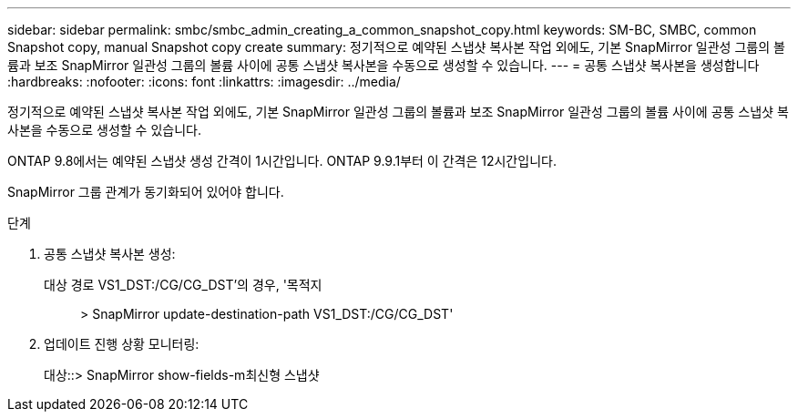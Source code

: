 ---
sidebar: sidebar 
permalink: smbc/smbc_admin_creating_a_common_snapshot_copy.html 
keywords: SM-BC, SMBC, common Snapshot copy, manual Snapshot copy create 
summary: 정기적으로 예약된 스냅샷 복사본 작업 외에도, 기본 SnapMirror 일관성 그룹의 볼륨과 보조 SnapMirror 일관성 그룹의 볼륨 사이에 공통 스냅샷 복사본을 수동으로 생성할 수 있습니다. 
---
= 공통 스냅샷 복사본을 생성합니다
:hardbreaks:
:nofooter: 
:icons: font
:linkattrs: 
:imagesdir: ../media/


[role="lead"]
정기적으로 예약된 스냅샷 복사본 작업 외에도, 기본 SnapMirror 일관성 그룹의 볼륨과 보조 SnapMirror 일관성 그룹의 볼륨 사이에 공통 스냅샷 복사본을 수동으로 생성할 수 있습니다.

ONTAP 9.8에서는 예약된 스냅샷 생성 간격이 1시간입니다. ONTAP 9.9.1부터 이 간격은 12시간입니다.

SnapMirror 그룹 관계가 동기화되어 있어야 합니다.

.단계
. 공통 스냅샷 복사본 생성:
+
대상 경로 VS1_DST:/CG/CG_DST'의 경우, '목적지:: > SnapMirror update-destination-path VS1_DST:/CG/CG_DST'

. 업데이트 진행 상황 모니터링:
+
대상::> SnapMirror show-fields-m최신형 스냅샷


